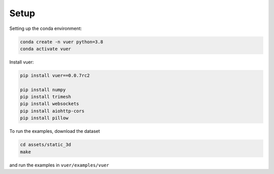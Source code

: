 ==========
Setup
==========

Setting up the conda environment:

.. code-block:: python

   conda create -n vuer python=3.8
   conda activate vuer

Install vuer:

.. code-block:: python

  pip install vuer==0.0.7rc2

  pip install numpy
  pip install trimesh
  pip install websockets
  pip install aiohttp-cors
  pip install pillow

To run the examples, download the dataset

.. code-block:: python
  
  cd assets/static_3d
  make

and run the examples in ``vuer/examples/vuer`` 	
